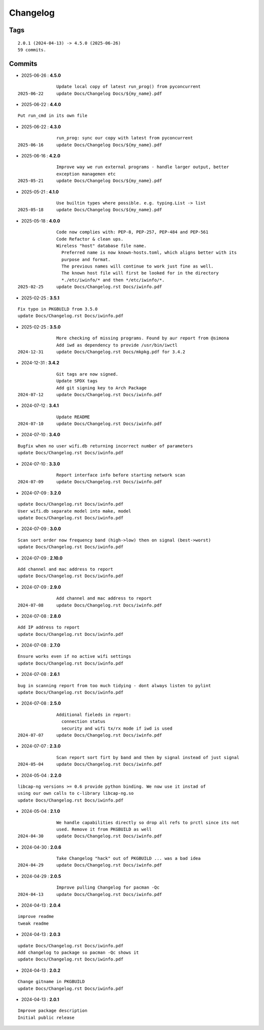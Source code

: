 =========
Changelog
=========

Tags
====

::

	2.0.1 (2024-04-13) -> 4.5.0 (2025-06-26)
	59 commits.

Commits
=======


* 2025-06-26  : **4.5.0**

::

                Update local copy of latest run_prog() from pyconcurrent
 2025-06-22     update Docs/Changelog Docs/${my_name}.pdf

* 2025-06-22  : **4.4.0**

::

                Put run_cmd in its own file

* 2025-06-22  : **4.3.0**

::

                run_prog: sync our copy with latest from pyconcurrent
 2025-06-16     update Docs/Changelog Docs/${my_name}.pdf

* 2025-06-16  : **4.2.0**

::

                Improve way we run external programs - handle larger output, better
                exception managemen etc
 2025-05-21     update Docs/Changelog Docs/${my_name}.pdf

* 2025-05-21  : **4.1.0**

::

                Use builtin types where possible. e.g. typing.List -> list
 2025-05-18     update Docs/Changelog Docs/${my_name}.pdf

* 2025-05-18  : **4.0.0**

::

                Code now complies with: PEP-8, PEP-257, PEP-484 and PEP-561
                Code Refactor & clean ups.
                Wireless "host" database file name.
                  Preferred name is now known-hosts.toml, which aligns better with its
                  purpose and format.
                  The previous names will continue to work just fine as well.
                  The known host file will first be looked for in the directory
                  *./etc/iwinfo/* and then */etc/iwinfo/*.
 2025-02-25     update Docs/Changelog.rst Docs/iwinfo.pdf

* 2025-02-25  : **3.5.1**

::

                Fix typo in PKGBUILD from 3.5.0
                update Docs/Changelog.rst Docs/iwinfo.pdf

* 2025-02-25  : **3.5.0**

::

                More checking of missing programs. Found by aur report from @simona
                Add iwd as dependency to provide /usr/bin/iwctl
 2024-12-31     update Docs/Changelog.rst Docs/mkpkg.pdf for 3.4.2

* 2024-12-31  : **3.4.2**

::

                Git tags are now signed.
                Update SPDX tags
                Add git signing key to Arch Package
 2024-07-12     update Docs/Changelog.rst Docs/iwinfo.pdf

* 2024-07-12  : **3.4.1**

::

                Update README
 2024-07-10     update Docs/Changelog.rst Docs/iwinfo.pdf

* 2024-07-10  : **3.4.0**

::

                Bugfix when no user wifi.db returning incorrect number of parameters
                update Docs/Changelog.rst Docs/iwinfo.pdf

* 2024-07-10  : **3.3.0**

::

                Report interface info before starting network scan
 2024-07-09     update Docs/Changelog.rst Docs/iwinfo.pdf

* 2024-07-09  : **3.2.0**

::

                update Docs/Changelog.rst Docs/iwinfo.pdf
                User wifi.db separate model into make, model
                update Docs/Changelog.rst Docs/iwinfo.pdf

* 2024-07-09  : **3.0.0**

::

                Scan sort order now frequency band (high->low) then on signal (best->worst)
                update Docs/Changelog.rst Docs/iwinfo.pdf

* 2024-07-09  : **2.10.0**

::

                Add channel and mac address to report
                update Docs/Changelog.rst Docs/iwinfo.pdf

* 2024-07-09  : **2.9.0**

::

                Add channel and mac address to report
 2024-07-08     update Docs/Changelog.rst Docs/iwinfo.pdf

* 2024-07-08  : **2.8.0**

::

                Add IP address to report
                update Docs/Changelog.rst Docs/iwinfo.pdf

* 2024-07-08  : **2.7.0**

::

                Ensure works even if no active wifi settings
                update Docs/Changelog.rst Docs/iwinfo.pdf

* 2024-07-08  : **2.6.1**

::

                bug in scanning report from too much tidying - dont always listen to pylint
                update Docs/Changelog.rst Docs/iwinfo.pdf

* 2024-07-08  : **2.5.0**

::

                Additional fieleds in report:
                  connection status
                  security and wifi tx/rx mode if iwd is used
 2024-07-07     update Docs/Changelog.rst Docs/iwinfo.pdf

* 2024-07-07  : **2.3.0**

::

                Scan report sort firt by band and then by signal instead of just signal
 2024-05-04     update Docs/Changelog.rst Docs/iwinfo.pdf

* 2024-05-04  : **2.2.0**

::

                libcap-ng versions >= 0.6 provide python binding. We now use it instad of
                using our own calls to c-library libcap-ng.so
                update Docs/Changelog.rst Docs/iwinfo.pdf

* 2024-05-04  : **2.1.0**

::

                We handle capabilities directly so drop all refs to prctl since its not
                used. Remove it from PKGBUILD as well
 2024-04-30     update Docs/Changelog.rst Docs/iwinfo.pdf

* 2024-04-30  : **2.0.6**

::

                Take Changelog "hack" out of PKGBUILD ... was a bad idea
 2024-04-29     update Docs/Changelog.rst Docs/iwinfo.pdf

* 2024-04-29  : **2.0.5**

::

                Improve pulling Changelog for pacman -Qc
 2024-04-13     update Docs/Changelog.rst Docs/iwinfo.pdf

* 2024-04-13  : **2.0.4**

::

                improve readme
                tweak readme

* 2024-04-13  : **2.0.3**

::

                update Docs/Changelog.rst Docs/iwinfo.pdf
                Add changelog to package so pacman -Qc shows it
                update Docs/Changelog.rst Docs/iwinfo.pdf

* 2024-04-13  : **2.0.2**

::

                Change gitname in PKGBUILD
                update Docs/Changelog.rst Docs/iwinfo.pdf

* 2024-04-13  : **2.0.1**

::

                Improve package description
                Initial public release


